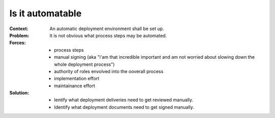 .. _is_it_automatable:

*****************
Is it automatable
*****************

:Context:
 An automatic deployment environment shall be set up.

:Problem:
 It is not obvious what process steps may be automated.

:Forces:
 * process steps
 * manual signing (aka "i'am that incredible important and am not worried about
   slowing down the whole deployment process")
 * authority of roles envolved into the ooverall process
 * implementation effort
 * maintainance effort

:Solution:
 * Ientify what deployment deliveries need to get reviewed manually.
 * Identify what deployment documents need to get signed manually.
